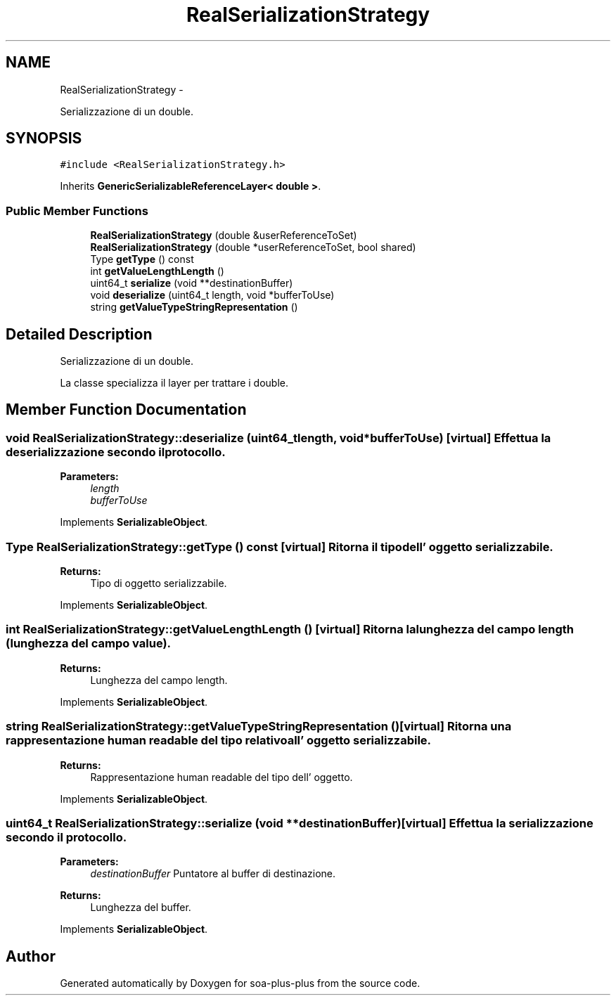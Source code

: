 .TH "RealSerializationStrategy" 3 "Tue Jul 5 2011" "soa-plus-plus" \" -*- nroff -*-
.ad l
.nh
.SH NAME
RealSerializationStrategy \- 
.PP
Serializzazione di un double.  

.SH SYNOPSIS
.br
.PP
.PP
\fC#include <RealSerializationStrategy.h>\fP
.PP
Inherits \fBGenericSerializableReferenceLayer< double >\fP.
.SS "Public Member Functions"

.in +1c
.ti -1c
.RI "\fBRealSerializationStrategy\fP (double &userReferenceToSet)"
.br
.ti -1c
.RI "\fBRealSerializationStrategy\fP (double *userReferenceToSet, bool shared)"
.br
.ti -1c
.RI "Type \fBgetType\fP () const "
.br
.ti -1c
.RI "int \fBgetValueLengthLength\fP ()"
.br
.ti -1c
.RI "uint64_t \fBserialize\fP (void **destinationBuffer)"
.br
.ti -1c
.RI "void \fBdeserialize\fP (uint64_t length, void *bufferToUse)"
.br
.ti -1c
.RI "string \fBgetValueTypeStringRepresentation\fP ()"
.br
.in -1c
.SH "Detailed Description"
.PP 
Serializzazione di un double. 

La classe specializza il layer per trattare i double. 
.SH "Member Function Documentation"
.PP 
.SS "void RealSerializationStrategy::deserialize (uint64_tlength, void *bufferToUse)\fC [virtual]\fP"Effettua la deserializzazione secondo il protocollo.
.PP
\fBParameters:\fP
.RS 4
\fIlength\fP 
.br
\fIbufferToUse\fP 
.RE
.PP

.PP
Implements \fBSerializableObject\fP.
.SS "Type RealSerializationStrategy::getType () const\fC [virtual]\fP"Ritorna il tipo dell' oggetto serializzabile.
.PP
\fBReturns:\fP
.RS 4
Tipo di oggetto serializzabile. 
.RE
.PP

.PP
Implements \fBSerializableObject\fP.
.SS "int RealSerializationStrategy::getValueLengthLength ()\fC [virtual]\fP"Ritorna la lunghezza del campo length (lunghezza del campo value).
.PP
\fBReturns:\fP
.RS 4
Lunghezza del campo length. 
.RE
.PP

.PP
Implements \fBSerializableObject\fP.
.SS "string RealSerializationStrategy::getValueTypeStringRepresentation ()\fC [virtual]\fP"Ritorna una rappresentazione human readable del tipo relativo all' oggetto serializzabile.
.PP
\fBReturns:\fP
.RS 4
Rappresentazione human readable del tipo dell' oggetto. 
.RE
.PP

.PP
Implements \fBSerializableObject\fP.
.SS "uint64_t RealSerializationStrategy::serialize (void **destinationBuffer)\fC [virtual]\fP"Effettua la serializzazione secondo il protocollo.
.PP
\fBParameters:\fP
.RS 4
\fIdestinationBuffer\fP Puntatore al buffer di destinazione.
.RE
.PP
\fBReturns:\fP
.RS 4
Lunghezza del buffer. 
.RE
.PP

.PP
Implements \fBSerializableObject\fP.

.SH "Author"
.PP 
Generated automatically by Doxygen for soa-plus-plus from the source code.
